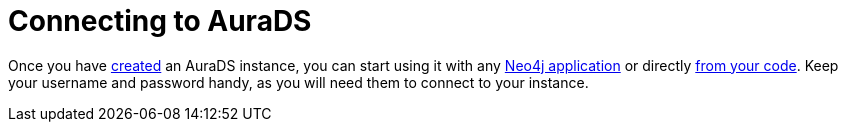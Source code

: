 [[aurads-connecting]]
= Connecting to AuraDS

Once you have xref:aurads/create-instance.adoc[created] an AuraDS instance, you can start using it with any xref:aurads/connecting/neo4j-applications.adoc[Neo4j application] or directly xref:aurads/connecting/python.adoc[from your code].
Keep your username and password handy, as you will need them to connect to your instance.